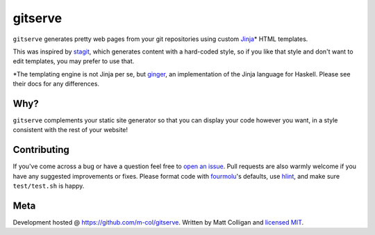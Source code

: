 gitserve
========

.. image:: https://img.shields.io/github/v/release/m-col/gitserve?color=904ff0
   :alt: GitHub release (latest SemVer)


``gitserve`` generates pretty web pages from your git repositories using custom
Jinja_\* HTML templates.

This was inspired by stagit_, which generates content with a hard-coded style,
so if you like that style and don't want to edit templates, you may prefer to
use that.

\*The templating engine is not Jinja per se, but ginger_, an implementation of
the Jinja language for Haskell. Please see their docs for any differences.

Why?
----

``gitserve`` complements your static site generator so that you can display
your code however you want, in a style consistent with the rest of your
website!

Contributing
------------

If you've come across a bug or have a question feel free to `open an issue`_.
Pull requests are also warmly welcome if you have any suggested improvements or
fixes. Please format code with fourmolu_'s defaults, use hlint_, and make sure
``test/test.sh`` is happy.

Meta
----

Development hosted @ https://github.com/m-col/gitserve. Written by Matt
Colligan and `licensed MIT <LICENSE>`_.

.. _Jinja: https://jinja.palletsprojects.com
.. _stagit: https://codemadness.org/git/stagit
.. _ginger: https://ginger.tobiasdammers.nl
.. _`open an issue`: https://github.com/m-col/gitserve/issues/new
.. _fourmolu: https://github.com/fourmolu/fourmolu
.. _hlint: https://github.com/ndmitchell/hlint

